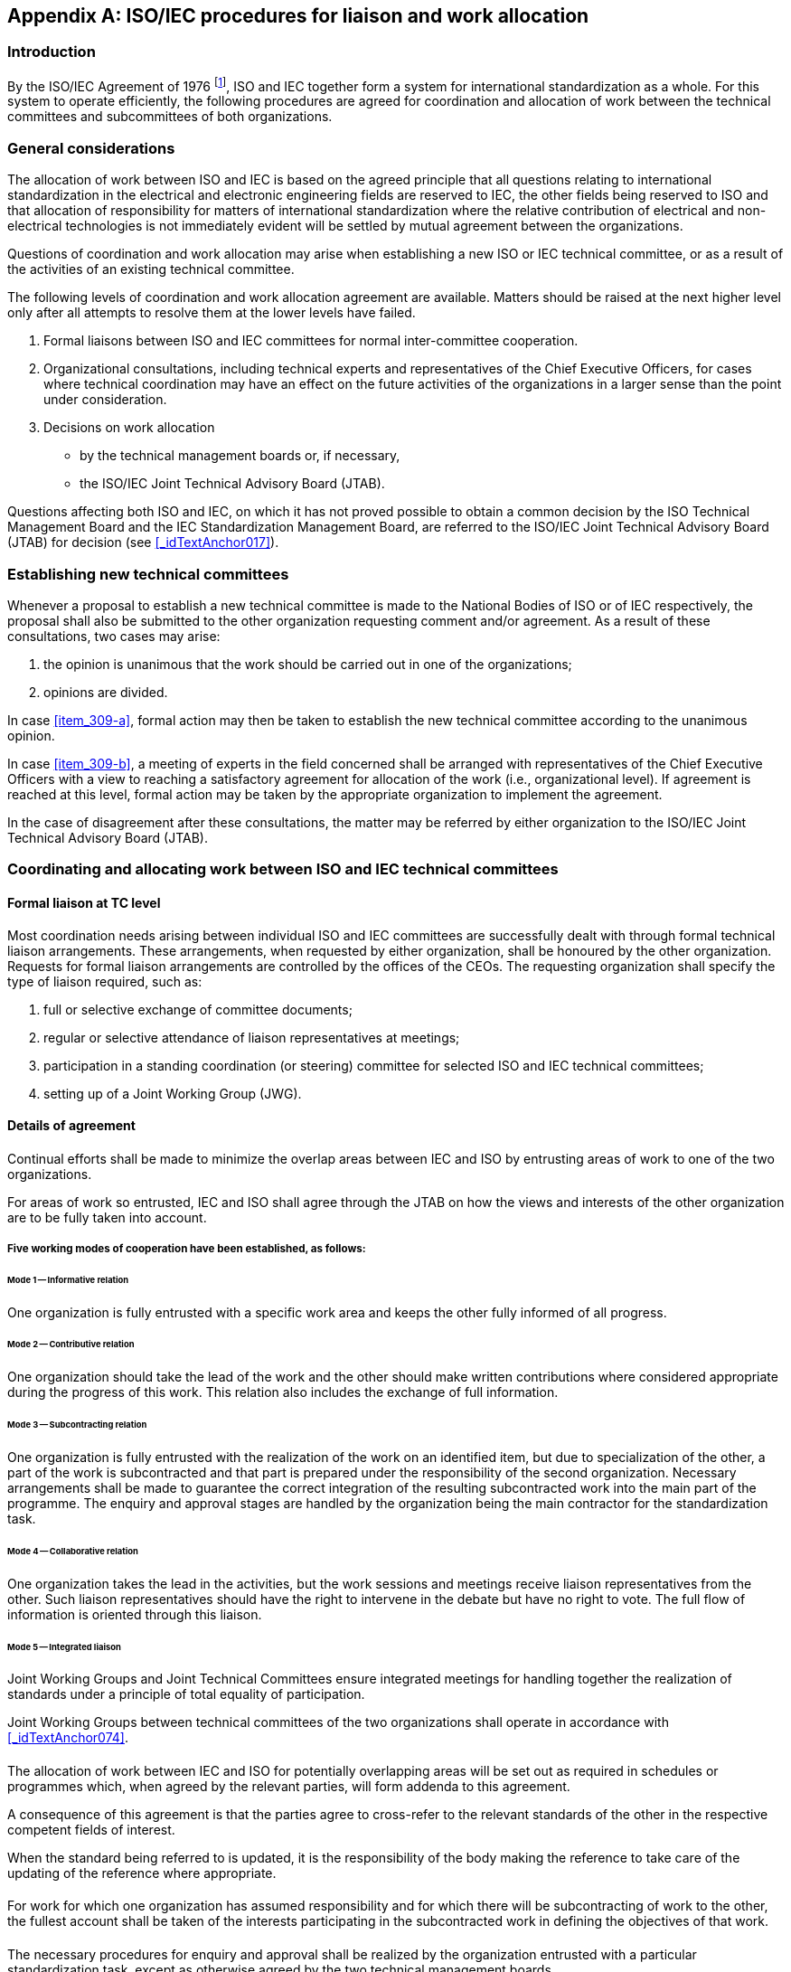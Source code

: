 

[[_idTextAnchor306]]
[appendix]
== ISO/IEC procedures for liaison and work allocation

[[_idTextAnchor307]]
=== Introduction

By the ISO/IEC Agreement of 1976 footnote:[ISO Council resolutions 49/1976 and 50/1976 and IEC Administrative Circular No. 13/1977.], ISO and IEC together form a system for international standardization as a whole. For this system to operate efficiently, the following procedures are agreed for coordination and allocation of work between the technical committees and subcommittees of both organizations.


[[_idTextAnchor308]]
=== General considerations

The allocation of work between ISO and IEC is based on the agreed principle that all questions relating to international standardization in the electrical and electronic engineering fields are reserved to IEC, the other fields being reserved to ISO and that allocation of responsibility for matters of international standardization where the relative contribution of electrical and non-electrical technologies is not immediately evident will be settled by mutual agreement between the organizations.

Questions of coordination and work allocation may arise when establishing a new ISO or IEC technical committee, or as a result of the activities of an existing technical committee.

The following levels of coordination and work allocation agreement are available. Matters should be raised at the next higher level only after all attempts to resolve them at the lower levels have failed.

. Formal liaisons between ISO and IEC committees for normal inter-committee cooperation.
. Organizational consultations, including technical experts and representatives of the Chief Executive Officers, for cases where technical coordination may have an effect on the future activities of the organizations in a larger sense than the point under consideration.
. Decisions on work allocation
+
--
* by the technical management boards or, if necessary,
* the ISO/IEC Joint Technical Advisory Board (JTAB).
--

Questions affecting both ISO and IEC, on which it has not proved possible to obtain a common decision by the ISO Technical Management Board and the IEC Standardization Management Board, are referred to the ISO/IEC Joint Technical Advisory Board (JTAB) for decision (see <<_idTextAnchor017>>).


[[_idTextAnchor309]]
=== Establishing new technical committees

Whenever a proposal to establish a new technical committee is made to the National Bodies of ISO or of IEC respectively, the proposal shall also be submitted to the other organization requesting comment and/or agreement. As a result of these consultations, two cases may arise:

. [[item_309-a]]the opinion is unanimous that the work should be carried out in one of the organizations;
. [[item_309-b]]opinions are divided.

In case <<item_309-a>>, formal action may then be taken to establish the new technical committee according to the unanimous opinion.

In case <<item_309-b>>, a meeting of experts in the field concerned shall be arranged with representatives of the Chief Executive Officers with a view to reaching a satisfactory agreement for allocation of the work (i.e., organizational level). If agreement is reached at this level, formal action may be taken by the appropriate organization to implement the agreement.

In the case of disagreement after these consultations, the matter may be referred by either organization to the ISO/IEC Joint Technical Advisory Board (JTAB).


[[_idTextAnchor310]]
=== Coordinating and allocating work between ISO and IEC technical committees

[[_idTextAnchor311]]
==== Formal liaison at TC level

Most coordination needs arising between individual ISO and IEC committees are successfully dealt with through formal technical liaison arrangements. These arrangements, when requested by either organization, shall be honoured by the other organization. Requests for formal liaison arrangements are controlled by the offices of the CEOs. The requesting organization shall specify the type of liaison required, such as:

. full or selective exchange of committee documents;
. regular or selective attendance of liaison representatives at meetings;
. participation in a standing coordination (or steering) committee for selected ISO and IEC technical committees;
. setting up of a Joint Working Group (JWG).


[[_idTextAnchor312]]
==== Details of agreement

[[_idTextAnchor313]]
===== {blank}

Continual efforts shall be made to minimize the overlap areas between IEC and ISO by entrusting areas of work to one of the two organizations.

For areas of work so entrusted, IEC and ISO shall agree through the JTAB on how the views and interests of the other organization are to be fully taken into account.


[[_idTextAnchor314]]
===== Five working modes of cooperation have been established, as follows:

====== Mode 1 -- Informative relation

One organization is fully entrusted with a specific work area and keeps the other fully informed of all progress.


====== Mode 2 -- Contributive relation

One organization should take the lead of the work and the other should make written contributions where considered appropriate during the progress of this work. This relation also includes the exchange of full information.


====== Mode 3 -- Subcontracting relation

One organization is fully entrusted with the realization of the work on an identified item, but due to specialization of the other, a part of the work is subcontracted and that part is prepared under the responsibility of the second organization. Necessary arrangements shall be made to guarantee the correct integration of the resulting subcontracted work into the main part of the programme. The enquiry and approval stages are handled by the organization being the main contractor for the standardization task.


====== Mode 4 -- Collaborative relation

One organization takes the lead in the activities, but the work sessions and meetings receive liaison representatives from the other. Such liaison representatives should have the right to intervene in the debate but have no right to vote. The full flow of information is oriented through this liaison.


====== Mode 5 -- Integrated liaison

Joint Working Groups and Joint Technical Committees ensure integrated meetings for handling together the realization of standards under a principle of total equality of participation.

Joint Working Groups between technical committees of the two organizations shall operate in accordance with <<_idTextAnchor074>>.


[[_idTextAnchor315]]
===== {blank}

The allocation of work between IEC and ISO for potentially overlapping areas will be set out as required in schedules or programmes which, when agreed by the relevant parties, will form addenda to this agreement.

A consequence of this agreement is that the parties agree to cross-refer to the relevant standards of the other in the respective competent fields of interest.

When the standard being referred to is updated, it is the responsibility of the body making the reference to take care of the updating of the reference where appropriate.


[[_idTextAnchor316]]
===== {blank}

For work for which one organization has assumed responsibility and for which there will be subcontracting of work to the other, the fullest account shall be taken of the interests participating in the subcontracted work in defining the objectives of that work.


[[_idTextAnchor317]]
===== {blank}

The necessary procedures for enquiry and approval shall be realized by the organization entrusted with a particular standardization task, except as otherwise agreed by the two technical management boards.


[[_idTextAnchor318]]
===== {blank}

For standards developed under the Mode 5 -- Integrated liaison, the committee, enquiry and approval stages shall be carried out in parallel in both ISO and IEC in accordance with the rules of the organization with the administrative lead. The committee/organization with the administrative responsibility for the project shall submit drafts for the committee, enquiry and approval stages to the other organization two weeks prior to the circulation date.


[[_idTextAnchor319]]
===== {blank}

When the enquiry draft has not fulfilled the approval criteria (see <<_idTextAnchor176>>) in one of the organizations, then:

* the officers of the committees involved in the joint working group may select one of options given in <<_idTextAnchor177>> c) or

* in exceptional circumstances, if agreed between the officers of the ISO and IEC committees involved in the joint working group and the offices of the CEO, the project may proceed as a single logo standard of the organization in which the enquiry draft was approved. The joint working group is automatically disbanded.


[[_idTextAnchor320]]
===== {blank}

If the final draft International Standard is not approved in accordance of the conditions in <<_idTextAnchor186>> then:

* the committees involved in the joint working group may select one of the options given in <<_idTextAnchor190>>, noting that in IEC the circulation of a second final draft International Standard is not allowed and will require a derogation of the TMB or

* in exceptional circumstances, if agreed between the officers of the ISO and IEC committees involved in the joint working group and the offices of the CEO, the standard may be published as a single logo standard of the organization in which the final draft International Standard was approved. The joint working group is automatically disbanded.


[[_idTextAnchor321]]
===== {blank}

Standards developed under the Mode 5 -- Integrated liaison via a joint working group between ISO and IEC are published by the organization of the committee having administrative responsibility. That organization assigns the reference number of the standard and owns the copyright of the standard. The standard carries the logo of both organizations and may be sold by both organizations. The foreword of the International Standard will identify all the committees responsible for the development. For those standards where the committee with the administrative responsibility is in the IEC, then the foreword will also give the ISO voting results. ISO-lead documents are assigned numbers from 1 to 59999. IEC-lead documents are assigned numbers from 60000 to 79999. In the case of multi-part standards, some parts being under ISO responsibility and some being under IEC responsibility, a number in the 80000 series is assigned (e.g. ISO 80000-1, IEC 80000-6).


[[_idTextAnchor322]]
===== {blank}

0The maintenance procedures to be used for standards developed under the Mode 5 -- Integrated liaison will be those currently applied in the organization which has the committee with the administrative responsibility.


[[_idTextAnchor323]]
===== {blank}

1If there is a reason, during the development of the project, to change from one mode of operation to another, a recommendation shall be made by both technical committees concerned and submitted to the two technical management boards for information.


[[_idTextAnchor324]]
==== Cooperation of secretariats

The secretariats of the technical committees/subcommittees from the two organizations concerned shall cooperate on the implementation of this agreement. There shall be a complete information flow on on-going work and availability on demand to each other of working documents, in accordance with normal procedures.

